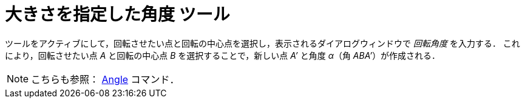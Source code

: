 = 大きさを指定した角度 ツール
:page-en: tools/Angle_with_Given_Size
ifdef::env-github[:imagesdir: /ja/modules/ROOT/assets/images]

ツールをアクティブにして，回転させたい点と回転の中心点を選択し，表示されるダイアログウィンドウで _回転角度_ を入力する．
これにより，回転させたい点 _A_ と回転の中心点 _B_ を選択することで，新しい点 _A’_ と角度 _α_（角 _ABA’_）が作成される．

[NOTE]
====

こちらも参照： xref:/commands/Angle.adoc[Angle] コマンド．

====
